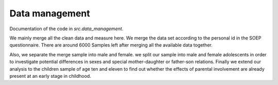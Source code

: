 .. _data_management:

***************
Data management
***************


Documentation of the code in *src.data_management*.

We mainly merge all the clean data and measure here.
We merge the data set according to the personal id in the SOEP questionnaire.
There are around 6000 Samples left after merging all the available data together.

Also, we separate the merge sample into male and female.  we split our sample into male and female adolescents in order to investigate potential differences in sexes and special mother-daughter or father-son relations. Finally we extend our analysis to the children sample of age ten and eleven to find out whether the effects of parental involvement are already present at an early stage in childhood.
